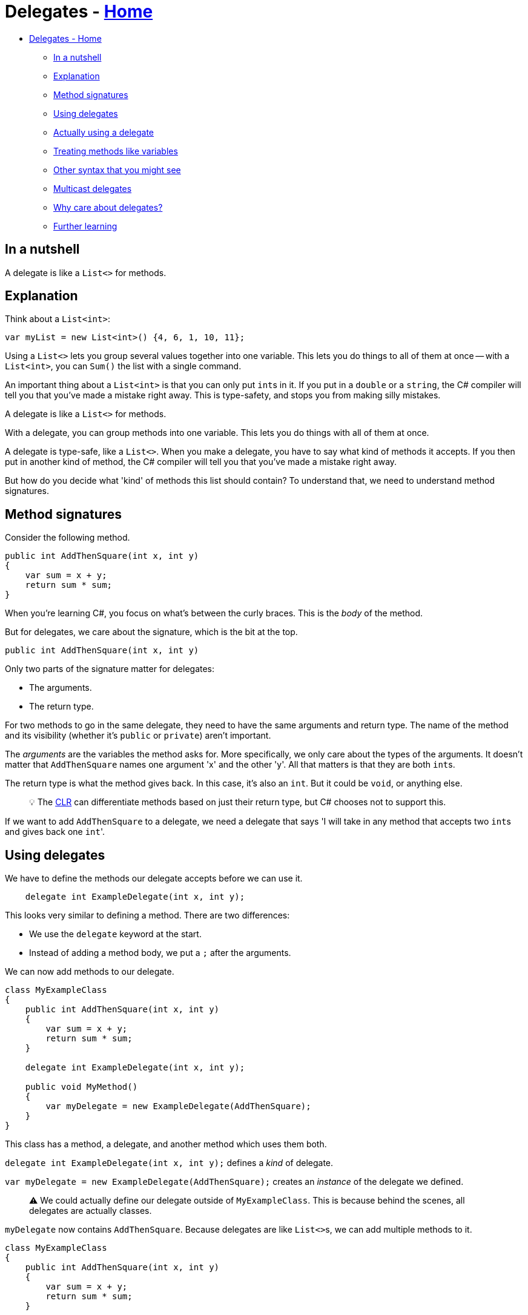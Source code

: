 // title: Delegates
= Delegates - xref:../index.adoc[Home]

* <<delegates---home,Delegates - Home>>
 ** <<in-a-nutshell,In a nutshell>>
 ** <<explanation,Explanation>>
 ** <<method-signatures,Method signatures>>
 ** <<using-delegates,Using delegates>>
 ** <<actually-using-a-delegate,Actually using a delegate>>
 ** <<treating-methods-like-variables,Treating methods like variables>>
 ** <<other-syntax-that-you-might-see,Other syntax that you might see>>
 ** <<multicast-delegates,Multicast delegates>>
 ** <<why-care-about-delegates,Why care about delegates?>>
 ** <<further-learning,Further learning>>

== In a nutshell

A delegate is like a `List<>` for methods.

== Explanation

Think about a `List<int>`:

[source,csharp]
----
var myList = new List<int>() {4, 6, 1, 10, 11};
----

Using a `List<>` lets you group several values together into one variable. This lets you do things to all of them at once -- with a `List<int>`, you can `Sum()` the list with a single command.

An important thing about a `List<int>` is that you can only put ``int``s in it. If you put in a `double` or a `string`, the C# compiler will tell you that you've made a mistake right away. This is type-safety, and stops you from making silly mistakes.

A delegate is like a `List<>` for methods.

With a delegate, you can group methods into one variable. This lets you do things with all of them at once.

A delegate is type-safe, like a `List<>`. When you make a delegate, you have to say what kind of methods it accepts. If you then put in another kind of method, the C# compiler will tell you that you've made a mistake right away.

But how do you decide what 'kind' of methods this list should contain? To understand that, we need to understand method signatures.

== Method signatures

Consider the following method.

[source,csharp]
----
public int AddThenSquare(int x, int y)
{
    var sum = x + y;
    return sum * sum;
}
----

When you're learning C#, you focus on what's between the curly braces. This is the _body_ of the method.

But for delegates, we care about the signature, which is the bit at the top.

`public int AddThenSquare(int x, int y)`

Only two parts of the signature matter for delegates:

* The arguments.
* The return type.

For two methods to go in the same delegate, they need to have the same arguments and return type.
The name of the method and its visibility (whether it's `public` or `private`) aren't important.

The _arguments_ are the variables the method asks for. More specifically, we only care about the types of the arguments. It doesn't matter that `AddThenSquare` names one argument 'x' and the other 'y'. All that matters is that they are both ``int``s.

The return type is what the method gives back. In this case, it's also an `int`. But it could be `void`, or anything else.

____
💡 The xref:../dotnet-runtime/source-to-execution.adoc[CLR] can differentiate methods based on just their return type, but C# chooses not to support this.
____

If we want to add `AddThenSquare` to a delegate, we need a delegate that says 'I will take in any method that accepts two ``int``s and gives back one ``int``'.

== Using delegates

We have to define the methods our delegate accepts before we can use it.

[source,csharp]
----
    delegate int ExampleDelegate(int x, int y);
----

This looks very similar to defining a method. There are two differences:

* We use the `delegate` keyword at the start.
* Instead of adding a method body, we put a `;` after the arguments.

We can now add methods to our delegate.

[source,csharp]
----
class MyExampleClass
{
    public int AddThenSquare(int x, int y)
    {
        var sum = x + y;
        return sum * sum;
    }

    delegate int ExampleDelegate(int x, int y);

    public void MyMethod()
    {
        var myDelegate = new ExampleDelegate(AddThenSquare);
    }
}
----

This class has a method, a delegate, and another method which uses them both.

`delegate int ExampleDelegate(int x, int y);` defines a _kind_ of delegate.

`var myDelegate = new ExampleDelegate(AddThenSquare);` creates an _instance_ of the delegate we defined.

____
⚠️ We could actually define our delegate outside of `MyExampleClass`. This is because behind the scenes, all delegates are actually classes.
____

`myDelegate` now contains `AddThenSquare`. Because delegates are like ``List<>``s, we can add multiple methods to it.

[source,csharp]
----
class MyExampleClass
{
    public int AddThenSquare(int x, int y)
    {
        var sum = x + y;
        return sum * sum;
    }

    public int SubtractThenSquare(int x, int y)
    {
        var sum = x + y;
        return sum * sum;
    }

    delegate int ExampleDelegate(int x, int y);

    public void MyMethod()
    {
        var myDelegate = new ExampleDelegate(AddThenSquare);
        myDelegate += SubtractThenSquare;
    }
}
----

`myDelegate` now contains both methods. You can remove a method from a delegate by using `-=`.

____
💡 The `+=` syntax is shorthand for the https://docs.microsoft.com/en-us/dotnet/api/system.delegate.combine?view=net-5.0[Delegate.Combine] method.
____

== Actually using a delegate

Nothing happens when you just add methods to a delegate, in the same way nothing happens when you add numbers to a `List<int>`.

To make our delegate do something, we use the delegate's `Invoke` method.
We defined our delegate as taking two ``int``s, so we have to give it two ``int``s to invoke it. It will also give us one `int` back, since that's how we defined it.

`myDelegate.Invoke(4, 5);`

This will run through every method in `myDelegate`, giving them each the arguments 4 and 5. We're not doing anything with the return values (81 and 1, in this example), but we could if we wanted.

== Treating methods like variables

People care about delegates because they let us treat methods like variables. More specifically, we can pass a method into another method.

[source,csharp]
----
    delegate void ExampleDelegate(int x);

    public void DoTheMethodTwice(ExampleDelegate method, int argument)
    {
        method.Invoke(argument);
        method.Invoke(argument);
    }
----

This method does something with a delegate, without any knowledge of what methods the delegate actually contains.

____
⚠️ In fact, the delegate might be `null` and not contain any methods at all. If so, calling `Invoke` will crash the program.
____

Delegates let us write _methods about methods_.

== Other syntax that you might see

Writing `.Invoke()` all the time is annoying, so C# has a shorthand.

[source,csharp]
----
    delegate void ExampleDelegate(int x);

    public void DoTheMethodTwice(ExampleDelegate method, int argument)
    {
        method(argument);
        method(argument);
    }
----

I don't use this syntax. It looks identical to calling a normal method, and delegates should be treated differently than methods.
You are welcome to use this syntax, just be careful with it.

You will also see something like this.

`method?.Invoke(argument);`

The question mark is the https://docs.microsoft.com/en-us/dotnet/csharp/language-reference/operators/member-access-operators#null-conditional-operators--and-[null-conditional operator]. Basically, it stops your program crashing if you use an empty delegate. You have to use `.Invoke` if you use the null-conditional operator.

== Multicast delegates

I've used the metaphor of a `List` throughout this page. But there's a difference between a https://docs.microsoft.com/en-us/dotnet/api/system.delegate?view=net-5.0[`System.Delegate`] and a https://docs.microsoft.com/en-us/dotnet/api/system.multicastdelegate?view=net-5.0[`System.Delegate.MulticastDelegate`].

`System.Delegate` can only hold one method at a time. Only the `MulticastDelegate` can contain multiple methods.
The reason it's called 'multicast' is because when you add a delegate to one, it technically creates a new copy
The reason for this split is historical. When you use the `delegate` keyword, it will always be the `MulticastDelegate`.

== Why care about delegates?

When you first learn about them, it's hard to imagine where delegates would be useful.

You won't create many delegates yourself. Microsoft has created convenient shortcuts for the most common use-cases, like lambda expressions, events, `Action<>` and `Func<>`. Learning about those topics will make delegates easier to understand in retrospect.

More broadly, delegates are the basis of functional programming in C#. This page isn't the place to explain functional programming, but just know that it's an important topic.

== Further learning

The best explanation of delegates is https://www.youtube.com/playlist?list=PLAE7FECFFFCBE1A54[Jamie King's YouTube playlist]. You should watch this entire playlist.
